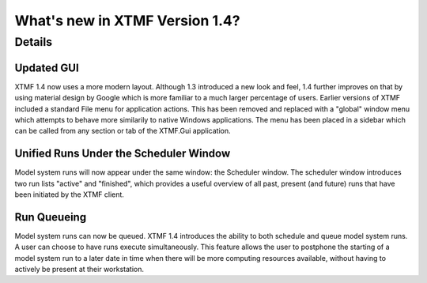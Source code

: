 What's new in XTMF Version 1.4?
##############################################################################

Details
------------------------------------------------------------------------------------



Updated GUI
^^^^^^^^^^^^^^^^^^^^^^^^^^^^^^^^^^^^^^^^^^^^^^^^^
XTMF 1.4 now uses a more modern layout. Although 1.3 introduced a new look and feel, 1.4 further improves on that by using 
material design by Google which is more familiar to a much larger percentage of users. Earlier versions of XTMF included a 
standard File menu for application actions. This has been removed and replaced with a "global" window menu which attempts to behave
more similarily to native Windows applications. The menu has been placed in a sidebar which can be called from any section or tab of
the XTMF.Gui application.

Unified Runs Under the Scheduler Window
^^^^^^^^^^^^^^^^^^^^^^^^^^^^^^^^^^^^^^^^^^^^^^^^^
Model system runs will now appear under the same window: the Scheduler window. The scheduler window introduces two run lists "active" and "finished",
which provides a useful overview of all past, present (and future) runs that have been initiated by the XTMF client. 

Run Queueing
^^^^^^^^^^^^^^^^^^^^^^^^^^^^^^^^^^^^^^^^^^^^^^^^^
Model system runs can now be queued. XTMF 1.4 introduces the ability to both schedule and queue model system runs. A user can choose to have runs
execute simultaneously. This feature allows the user to postphone the starting of a model system run to a later date in time when there will be more
computing resources available, without having to actively be present at their workstation.
